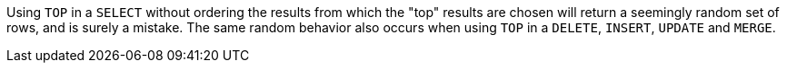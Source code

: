 Using ``++TOP++`` in a ``++SELECT++`` without ordering the results from which the "top" results are chosen will return a seemingly random set of rows, and is surely a mistake.
The same random behavior also occurs when using ``++TOP++`` in a ``++DELETE++``, ``++INSERT++``, ``++UPDATE++`` and ``++MERGE++``.
